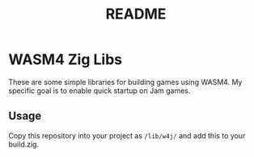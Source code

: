 #+title: README

* WASM4 Zig Libs
These are some simple libraries for building games using WASM4. My specific goal is to enable quick startup on Jam games.
** Usage
Copy this repository into your project as =/lib/w4j/= and add this to your build.zig.
#+begin_src

#+end_src
